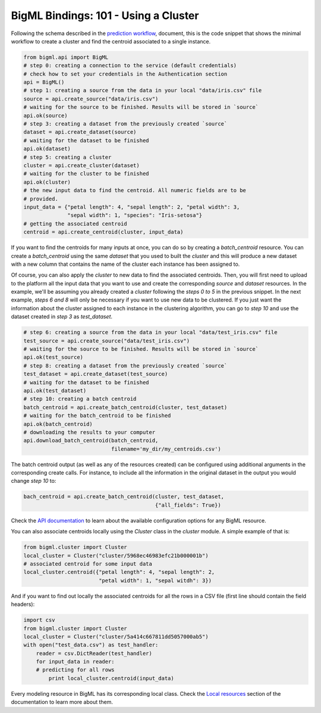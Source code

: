 BigML Bindings: 101 - Using a Cluster
=====================================

Following the schema described in the `prediction workflow <api_sketch.html>`_,
document, this is the code snippet that shows the minimal workflow to
create a cluster and find the centroid associated to a single instance.

.. code-block:: python

    from bigml.api import BigML
    # step 0: creating a connection to the service (default credentials)
    # check how to set your credentials in the Authentication section
    api = BigML()
    # step 1: creating a source from the data in your local "data/iris.csv" file
    source = api.create_source("data/iris.csv")
    # waiting for the source to be finished. Results will be stored in `source`
    api.ok(source)
    # step 3: creating a dataset from the previously created `source`
    dataset = api.create_dataset(source)
    # waiting for the dataset to be finished
    api.ok(dataset)
    # step 5: creating a cluster
    cluster = api.create_cluster(dataset)
    # waiting for the cluster to be finished
    api.ok(cluster)
    # the new input data to find the centroid. All numeric fields are to be
    # provided.
    input_data = {"petal length": 4, "sepal length": 2, "petal width": 3,
                  "sepal width": 1, "species": "Iris-setosa"}
    # getting the associated centroid
    centroid = api.create_centroid(cluster, input_data)

If you want to find the centroids for many inputs at once, you can do so by
creating a `batch_centroid` resource. You can create a `batch_centroid` using
the same `dataset` that you used to built the `cluster` and this will produce a
new dataset with a new column that contains the name of the cluster each
instance has been assigned to.

Of course, you can also apply the `cluster`
to new data to find the associated centroids. Then, you will first
need to upload to the platform
all the input data that you want to use and create the corresponding
`source` and `dataset` resources. In the example, we'll be assuming you already
created a `cluster` following the `steps 0 to 5` in the previous snippet.
In the
next example, `steps 6 and 8` will only be necessary if you want
to use new data
to be clustered. If you just want the information about the cluster assigned
to each instance in the clustering algorithm, you can go to `step 10` and use
the dataset created in `step 3` as `test_dataset`.

.. code-block:: python

    # step 6: creating a source from the data in your local "data/test_iris.csv" file
    test_source = api.create_source("data/test_iris.csv")
    # waiting for the source to be finished. Results will be stored in `source`
    api.ok(test_source)
    # step 8: creating a dataset from the previously created `source`
    test_dataset = api.create_dataset(test_source)
    # waiting for the dataset to be finished
    api.ok(test_dataset)
    # step 10: creating a batch centroid
    batch_centroid = api.create_batch_centroid(cluster, test_dataset)
    # waiting for the batch_centroid to be finished
    api.ok(batch_centroid)
    # downloading the results to your computer
    api.download_batch_centroid(batch_centroid,
                                filename='my_dir/my_centroids.csv')

The batch centroid output (as well as any of the resources created)
can be configured using additional arguments in the corresponding create calls.
For instance, to include all the information in the original dataset in the
output you would change `step 10` to:

.. code-block:: python

    bach_centroid = api.create_batch_centroid(cluster, test_dataset,
                                              {"all_fields": True})


Check the `API documentation <https://bigml.com/api/>`_ to learn about the
available configuration options for any BigML resource.

You can also associate centroids locally using the `Cluster`
class in the `cluster` module. A simple example of that is:

.. code-block:: python

    from bigml.cluster import Cluster
    local_cluster = Cluster("cluster/5968ec46983efc21b000001b")
    # associated centroid for some input data
    local_cluster.centroid({"petal length": 4, "sepal length": 2,
                            "petal width": 1, "sepal witdh": 3})

And if you want to find out locally the associated centroids
for all the rows in a CSV file (first line
should contain the field headers):

.. code-block:: python

    import csv
    from bigml.cluster import Cluster
    local_cluster = Cluster("cluster/5a414c667811dd5057000ab5")
    with open("test_data.csv") as test_handler:
        reader = csv.DictReader(test_handler)
        for input_data in reader:
        # predicting for all rows
            print local_cluster.centroid(input_data)

Every modeling resource in BigML has its corresponding local class. Check
the `Local resources <index.html#local-resources>`_ section of the
documentation to learn more about them.
